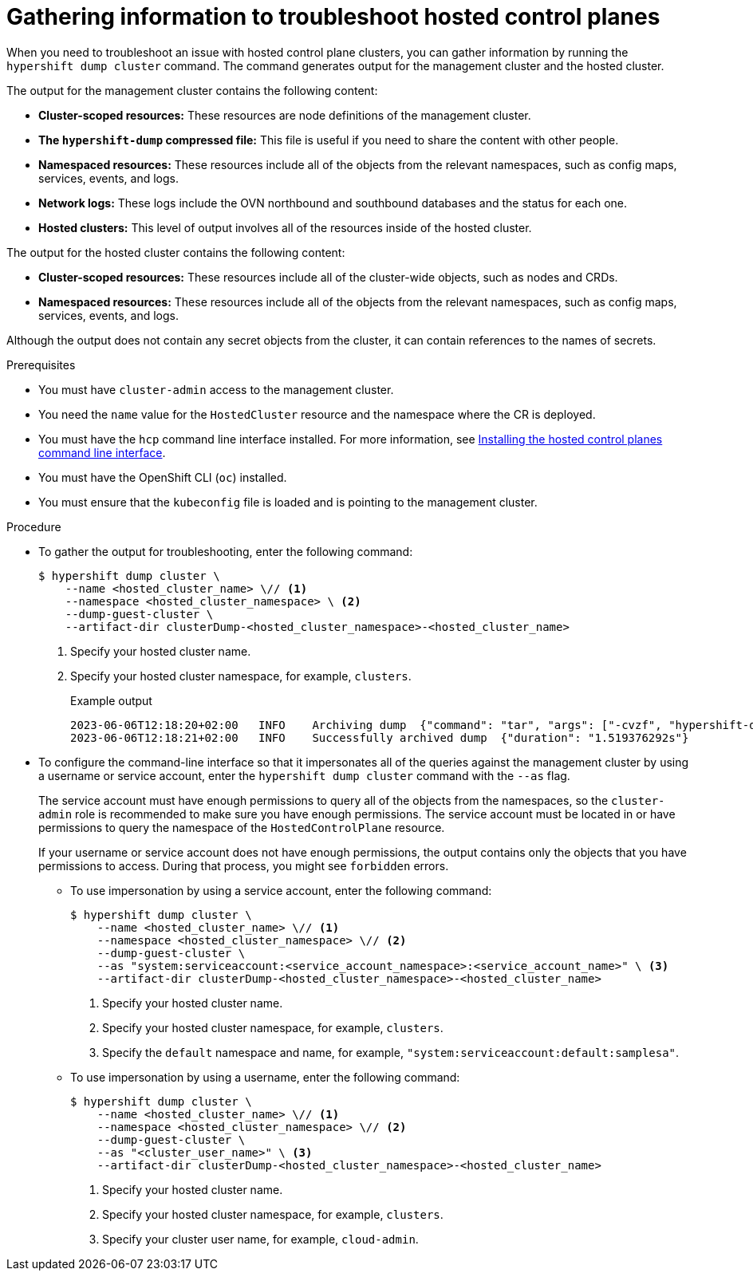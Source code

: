 // Module included in the following assemblies:
//
// * hosted_control_planes/hcp-troubleshooting.adoc

:_mod-docs-content-type: PROCEDURE
[id="hosted-control-planes-troubleshooting_{context}"]
= Gathering information to troubleshoot hosted control planes

When you need to troubleshoot an issue with hosted control plane clusters, you can gather information by running the `hypershift dump cluster` command. The command generates output for the management cluster and the hosted cluster.

The output for the management cluster contains the following content:

* *Cluster-scoped resources:* These resources are node definitions of the management cluster.
* *The `hypershift-dump` compressed file:* This file is useful if you need to share the content with other people.
* *Namespaced resources:* These resources include all of the objects from the relevant namespaces, such as config maps, services, events, and logs.
* *Network logs:* These logs include the OVN northbound and southbound databases and the status for each one.
* *Hosted clusters:* This level of output involves all of the resources inside of the hosted cluster.

The output for the hosted cluster contains the following content:

* *Cluster-scoped resources:* These resources include all of the cluster-wide objects, such as nodes and CRDs.
* *Namespaced resources:* These resources include all of the objects from the relevant namespaces, such as config maps, services, events, and logs.

Although the output does not contain any secret objects from the cluster, it can contain references to the names of secrets.

.Prerequisites

* You must have `cluster-admin` access to the management cluster.

* You need the `name` value for the `HostedCluster` resource and the namespace where the CR is deployed.

* You must have the `hcp` command line interface installed. For more information, see link:https://access.redhat.com/documentation/en-us/red_hat_advanced_cluster_management_for_kubernetes/2.9/html/clusters/cluster_mce_overview#hosted-install-cli[Installing the hosted control planes command line interface].

* You must have the OpenShift CLI (`oc`) installed.

* You must ensure that the `kubeconfig` file is loaded and is pointing to the management cluster.

.Procedure

* To gather the output for troubleshooting, enter the following command:
+
[source,terminal]
----
$ hypershift dump cluster \
    --name <hosted_cluster_name> \// <1>
    --namespace <hosted_cluster_namespace> \ <2>
    --dump-guest-cluster \
    --artifact-dir clusterDump-<hosted_cluster_namespace>-<hosted_cluster_name>
----
+
<1> Specify your hosted cluster name.
<2> Specify your hosted cluster namespace, for example, `clusters`.
+
.Example output
+
[source,terminal]
----
2023-06-06T12:18:20+02:00   INFO    Archiving dump  {"command": "tar", "args": ["-cvzf", "hypershift-dump.tar.gz", "cluster-scoped-resources", "event-filter.html", "namespaces", "network_logs", "timestamp"]}
2023-06-06T12:18:21+02:00   INFO    Successfully archived dump  {"duration": "1.519376292s"}
----

* To configure the command-line interface so that it impersonates all of the queries against the management cluster by using a username or service account, enter the `hypershift dump cluster` command with the `--as` flag.
+
The service account must have enough permissions to query all of the objects from the namespaces, so the `cluster-admin` role is recommended to make sure you have enough permissions. The service account must be located in or have permissions to query the namespace of the `HostedControlPlane` resource.
+
If your username or service account does not have enough permissions, the output contains only the objects that you have permissions to access. During that process, you might see `forbidden` errors.
+
** To use impersonation by using a service account, enter the following command:
+
[source,terminal]
----
$ hypershift dump cluster \
    --name <hosted_cluster_name> \// <1>
    --namespace <hosted_cluster_namespace> \// <2>
    --dump-guest-cluster \
    --as "system:serviceaccount:<service_account_namespace>:<service_account_name>" \ <3>
    --artifact-dir clusterDump-<hosted_cluster_namespace>-<hosted_cluster_name>
----
<1> Specify your hosted cluster name.
<2> Specify your hosted cluster namespace, for example, `clusters`.
<3> Specify the `default` namespace and name, for example, `"system:serviceaccount:default:samplesa"`.

** To use impersonation by using a username, enter the following command:
+
[source,terminal]
----
$ hypershift dump cluster \
    --name <hosted_cluster_name> \// <1>
    --namespace <hosted_cluster_namespace> \// <2>
    --dump-guest-cluster \
    --as "<cluster_user_name>" \ <3>
    --artifact-dir clusterDump-<hosted_cluster_namespace>-<hosted_cluster_name>
----
<1> Specify your hosted cluster name.
<2> Specify your hosted cluster namespace, for example, `clusters`.
<3> Specify your cluster user name, for example, `cloud-admin`.
